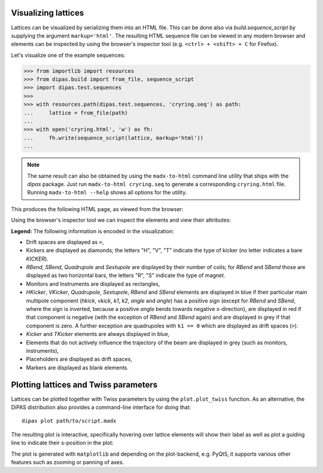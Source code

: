 Visualizing lattices
--------------------

Lattices can be visualized by serializing them into an HTML file. This can be done also via `build.sequence_script`
by supplying the argument ``markup='html'``. The resulting HTML sequence file can be viewed in any modern browser and
elements can be inspected by using the browser's inspector tool (e.g. ``<ctrl> + <shift> + C`` for Firefox).

Let's visualize one of the example sequences:

.. code-block:: python

   >>> from importlib import resources
   >>> from dipas.build import from_file, sequence_script
   >>> import dipas.test.sequences
   >>>
   >>> with resources.path(dipas.test.sequences, 'cryring.seq') as path:
   ...     lattice = from_file(path)
   ...
   >>> with open('cryring.html', 'w') as fh:
   ...     fh.write(sequence_script(lattice, markup='html'))
   ...

.. Note::
   The same result can also be obtained by using the ``madx-to-html`` command line utility that ships with the
   `dipas` package. Just run ``madx-to-html cryring.seq`` to generate a corresponding ``cryring.html`` file.
   Running ``madx-to-html --help`` shows all options for the utility.

This produces the following HTML page, as viewed from the browser:

.. image:: cryring.png

Using the browser's inspector tool we can inspect the elements and view their attributes:

.. image:: cryring_inspector.png


**Legend:** The following information is encoded in the visualization:

* Drift spaces are displayed as ``>``,
* Kickers are displayed as diamonds; the letters "H", "V", "T" indicate the type of kicker (no letter indicates a bare `KICKER`).
* `RBend`, `SBend`, `Quadrupole` and `Sextupole` are displayed by their number of coils; for `RBend` and `SBend`
  those are displayed as two horizontal bars, the letters "R", "S" indicate the type of magnet.
* Monitors and Instruments are displayed as rectangles,
* `HKicker`, `VKicker`, `Quadrupole`, `Sextupole`, `RBend` and `SBend` elements are displayed in blue if their particular
  main multipole component (`hkick`, `vkick`, `k1`, `k2`, `angle` and `angle`) has a positive sign (except for `RBend` and `SBend`,
  where the sign is inverted, because a positive `angle` bends towards negative x-direction), are displayed in red if that
  component is negative (with the exception of `RBend` and `SBend` again) and are displayed in grey if that component is zero.
  A further exception are quadrupoles with ``k1 == 0`` which are displayed as drift spaces (``>``).
* `Kicker` and `TKicker` elements are always displayed in blue,
* Elements that do not actively influence the trajectory of the beam are displayed in grey (such as monitors, instruments),
* Placeholders are displayed as drift spaces,
* Markers are displayed as blank elements.


Plotting lattices and Twiss parameters
--------------------------------------

Lattices can be plotted together with Twiss parameters by using the ``plot.plot_twiss`` function. As an alternative,
the DiPAS distribution also provides a command-line interface for doing that::

   dipas plot path/to/script.madx

The resulting plot is interactive, specifically hovering over lattice elements will show their label as well as plot
a guiding line to indicate their s-position in the plot:

.. image:: example_plot.png

The plot is generated with ``matplotlib`` and depending on the plot-backend, e.g. PyQt5, it supports various other features
such as zooming or panning of axes.
